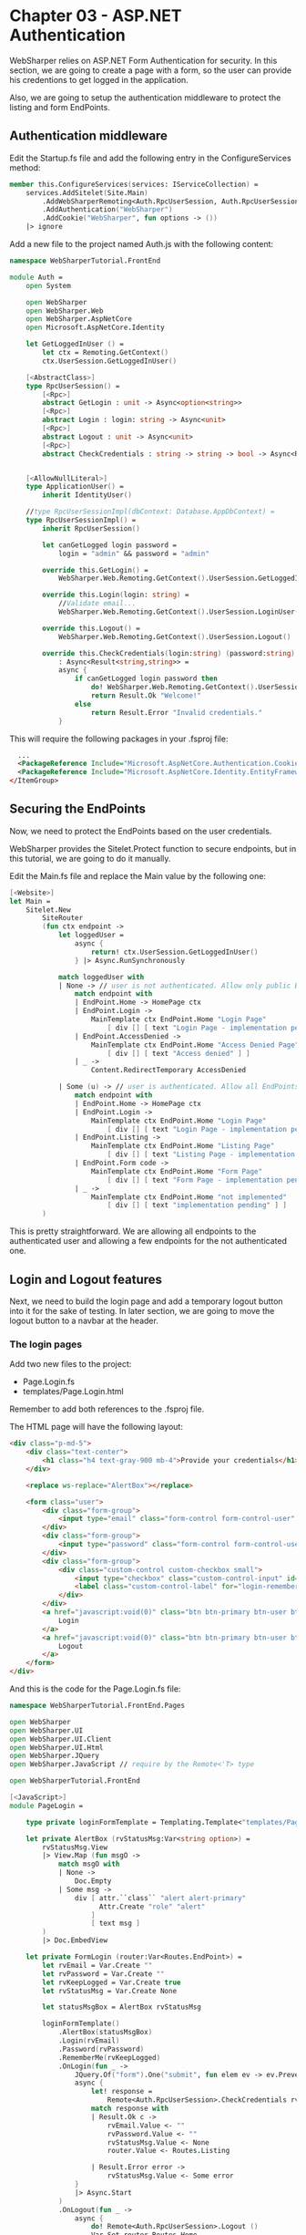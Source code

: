 * Chapter 03 - ASP.NET Authentication
WebSharper relies on ASP.NET Form Authentication for security. In this section,
we are going to create a page with a form, so the user can provide his
credentions to get logged in the application.

Also, we are going to setup the authentication middleware to protect the listing
and form EndPoints.

** Authentication middleware
Edit the Startup.fs file and add the following entry in the ConfigureServices
method:

#+BEGIN_SRC fsharp
    member this.ConfigureServices(services: IServiceCollection) =
        services.AddSitelet(Site.Main)
            .AddWebSharperRemoting<Auth.RpcUserSession, Auth.RpcUserSessionImpl>() // <-- add this line
            .AddAuthentication("WebSharper")
            .AddCookie("WebSharper", fun options -> ())
        |> ignore

#+END_SRC

Add a new file to the project named Auth.js with the following content:

#+BEGIN_SRC fsharp
namespace WebSharperTutorial.FrontEnd

module Auth =
    open System

    open WebSharper
    open WebSharper.Web
    open WebSharper.AspNetCore
    open Microsoft.AspNetCore.Identity

    let GetLoggedInUser () =
        let ctx = Remoting.GetContext()
        ctx.UserSession.GetLoggedInUser()

    [<AbstractClass>]
    type RpcUserSession() =
        [<Rpc>]
        abstract GetLogin : unit -> Async<option<string>>
        [<Rpc>]
        abstract Login : login: string -> Async<unit>
        [<Rpc>]
        abstract Logout : unit -> Async<unit>
        [<Rpc>]
        abstract CheckCredentials : string -> string -> bool -> Async<Result<string,string>>


    [<AllowNullLiteral>]
    type ApplicationUser() =
        inherit IdentityUser()

    //type RpcUserSessionImpl(dbContext: Database.AppDbContext) =
    type RpcUserSessionImpl() =
        inherit RpcUserSession()

        let canGetLogged login password =
            login = "admin" && password = "admin"

        override this.GetLogin() =
            WebSharper.Web.Remoting.GetContext().UserSession.GetLoggedInUser()

        override this.Login(login: string) =
            //Validate email...
            WebSharper.Web.Remoting.GetContext().UserSession.LoginUser(login)

        override this.Logout() =
            WebSharper.Web.Remoting.GetContext().UserSession.Logout()

        override this.CheckCredentials(login:string) (password:string) (keepLogged:bool)
            : Async<Result<string,string>> =
            async {
                if canGetLogged login password then
                    do! WebSharper.Web.Remoting.GetContext().UserSession.LoginUser(login)
                    return Result.Ok "Welcome!"
                else
                    return Result.Error "Invalid credentials."
            }

#+END_SRC

This will require the following packages in your .fsproj file:

#+BEGIN_SRC xml
    ...
    <PackageReference Include="Microsoft.AspNetCore.Authentication.Cookies" Version="2.2.0" />
    <PackageReference Include="Microsoft.AspNetCore.Identity.EntityFrameworkCore" Version="3.1.3" />
  </ItemGroup>

#+END_SRC

** Securing the EndPoints
Now, we need to protect the EndPoints based on the user credentials.

WebSharper provides the Sitelet.Protect function to secure endpoints, but in
this tutorial, we are going to do it manually.

Edit the Main.fs file and replace the Main value by the following one:

#+BEGIN_SRC fsharp
    [<Website>]
    let Main =
        Sitelet.New
            SiteRouter
            (fun ctx endpoint ->
                let loggedUser =
                    async {
                        return! ctx.UserSession.GetLoggedInUser()
                    } |> Async.RunSynchronously

                match loggedUser with
                | None -> // user is not authenticated. Allow only public EndPoints
                    match endpoint with
                    | EndPoint.Home -> HomePage ctx
                    | EndPoint.Login ->
                        MainTemplate ctx EndPoint.Home "Login Page"
                            [ div [] [ text "Login Page - implementation pending" ] ]
                    | EndPoint.AccessDenied ->
                        MainTemplate ctx EndPoint.Home "Access Denied Page"
                            [ div [] [ text "Access denied" ] ]
                    | _ ->
                        Content.RedirectTemporary AccessDenied

                | Some (u) -> // user is authenticated. Allow all EndPoints
                    match endpoint with
                    | EndPoint.Home -> HomePage ctx
                    | EndPoint.Login ->
                        MainTemplate ctx EndPoint.Home "Login Page"
                            [ div [] [ text "Login Page - implementation pending" ] ]
                    | EndPoint.Listing ->
                        MainTemplate ctx EndPoint.Home "Listing Page"
                            [ div [] [ text "Listing Page - implementation pending" ] ]
                    | EndPoint.Form code ->
                        MainTemplate ctx EndPoint.Home "Form Page"
                            [ div [] [ text "Form Page - implementation pending" ] ]
                    | _ ->
                        MainTemplate ctx EndPoint.Home "not implemented"
                            [ div [] [ text "implementation pending" ] ]
            )

#+END_SRC

This is pretty straightforward. We are allowing all endpoints to the
authenticated user and allowing a few endpoints for the not authenticated one.

** Login and Logout features
Next, we need to build the login page and add a temporary logout button into it
for the sake of testing. In later section, we are going to move the logout
button to a navbar at the header.

*** The login pages
Add two new files to the project:
- Page.Login.fs
- templates/Page.Login.html

Remember to add both references to the .fsproj file.

The HTML page will have the following layout:

#+BEGIN_SRC html
<div class="p-md-5">
    <div class="text-center">
        <h1 class="h4 text-gray-900 mb-4">Provide your credentials</h1>
    </div>

    <replace ws-replace="AlertBox"></replace>

    <form class="user">
        <div class="form-group">
            <input type="email" class="form-control form-control-user" placeholder="Login (admin)" ws-var="Login">
        </div>
        <div class="form-group">
            <input type="password" class="form-control form-control-user" placeholder="Password (admin)" ws-var="Password">
        </div>
        <div class="form-group">
            <div class="custom-control custom-checkbox small">
                <input type="checkbox" class="custom-control-input" id="login-remember" ws-var="RememberMe">
                <label class="custom-control-label" for="login-remember">Get me logged!</label>
            </div>
        </div>
        <a href="javascript:void(0)" class="btn btn-primary btn-user btn-block" ws-onclick="OnLogin">
            Login
        </a>
        <a href="javascript:void(0)" class="btn btn-primary btn-user btn-block" ws-onclick="OnLogout">
            Logout
        </a>
    </form>
</div>

#+END_SRC

And this is the code for the Page.Login.fs file:

#+BEGIN_SRC fsharp
namespace WebSharperTutorial.FrontEnd.Pages

open WebSharper
open WebSharper.UI
open WebSharper.UI.Client
open WebSharper.UI.Html
open WebSharper.JQuery
open WebSharper.JavaScript // require by the Remote<'T> type

open WebSharperTutorial.FrontEnd

[<JavaScript>]
module PageLogin =

    type private loginFormTemplate = Templating.Template<"templates/Page.Login.html">

    let private AlertBox (rvStatusMsg:Var<string option>) =
        rvStatusMsg.View
        |> View.Map (fun msgO ->
            match msgO with
            | None ->
                Doc.Empty
            | Some msg ->
                div [ attr.``class`` "alert alert-primary"
                      Attr.Create "role" "alert"
                    ]
                    [ text msg ]
        )
        |> Doc.EmbedView

    let private FormLogin (router:Var<Routes.EndPoint>) =
        let rvEmail = Var.Create ""
        let rvPassword = Var.Create ""
        let rvKeepLogged = Var.Create true
        let rvStatusMsg = Var.Create None

        let statusMsgBox = AlertBox rvStatusMsg

        loginFormTemplate()
            .AlertBox(statusMsgBox)
            .Login(rvEmail)
            .Password(rvPassword)
            .RememberMe(rvKeepLogged)
            .OnLogin(fun _ ->
                JQuery.Of("form").One("submit", fun elem ev -> ev.PreventDefault()).Ignore
                async {
                    let! response =
                        Remote<Auth.RpcUserSession>.CheckCredentials rvEmail.Value rvPassword.Value rvKeepLogged.Value
                    match response with
                    | Result.Ok c ->
                        rvEmail.Value <- ""
                        rvPassword.Value <- ""
                        rvStatusMsg.Value <- None
                        router.Value <- Routes.Listing

                    | Result.Error error ->
                        rvStatusMsg.Value <- Some error
                }
                |> Async.Start
            )
            .OnLogout(fun _ ->
                async {
                    do! Remote<Auth.RpcUserSession>.Logout ()
                    Var.Set router Routes.Home
                }
                |> Async.Start
            )
            .Doc()

    let Main router =
        let formLogin = FormLogin router

        div [ attr.``class`` "container" ]
            [
              div [ attr.``class`` "row" ]
                  [ div [ attr.``class`` "col-xs-12 col-sm-6 mx-auto" ] [ formLogin ]
                  ]
            ]

#+END_SRC

This code has a lot of WebSharper features that I want to highlight.

First, we are referencing the HTML template as we did before for the main HTML
template.

WebSharper template system can transform an HTML file into the Doc abstraction.
This is a great feature as it allows for composition, as you can see in the Main
function.

Also, the template system can tie the Reactive Variables to the ws-var holes,
making it possible to synchronize the value from the Reactive Variable with the
respective DOM element.

Another cool feature is regarding the DOM element event handler. As you see, the
template system provides a function for each ws-on* attribute in the HTML
template, so you can deal with the client events (refer to the OnLogin and
OnLogout functions in the code).

There are two more features the worth highlighting. First one is regarded to the
JQuery call. WebSharper has an extension system which provides bindings to
existing Javascript libraries (although, the JQuery is built-in into the
WebSharper's core), through the WIG language.

The second one, is the View. The AlertBox function derives a Doc abstraction
based on the current state of the rvStatusMsg parameter, a Reactive Variable.

Reactive Variables has a inner property to expose a View from it, which will
change whenever the Reactive Variable's content change. A View is intended to be
used at the DOM. In the AlertBox function, we are build the HTML dynamically,
according to the rvStatusMsg content.

Finally, change the Main.fs again to load this page:

#+BEGIN_SRC fsharp
...
module Site =
    open WebSharper.UI.Html
    open WebSharper.UI.Client // required by the Doc.EmbedView
    open WebSharperTutorial.FrontEnd.Routes
    open WebSharperTutorial.FrontEnd.Pages // <-- add this line
    ...
    // add a new function to render the login page
    let LoginPage ctx endpoint =
        let body =
            client
                <@ let router = Routes.InstallRouter ()

                   router.View
                   |> View.Map (fun endpoint ->
                       PageLogin.Main router
                   )
                   |> Doc.EmbedView
                @>
        MainTemplate ctx endpoint "Login" [ body ]
    ...

    // replace all EndPoint.Login blocks by the following one
        | EndPoint.Login ->
            LoginPage ctx endpoint
    ...

#+END_SRC

The client function will render WebSharper.UI.Client code at the server side.

In the block above, we are installing the router and passing it to the
PageLogin. If you check the PageLogin code again, you will notice the
[<JavaScript>] attribute at the module level. This is required whenever you are
using the client function.

Now, build the project again and load the /login page at the bar address to test
the page. Use admin/admin as login and password.

After getting logged, you will notice the URL address will be replace
by the /private/listing one, while the page content remains the same. But if you
reload the page, you might see the Listing page content.

This happens because we didn't installed the router for the Listing EndPoint. We
are going to fix that in the coming sections.

By the way, test the logout button at the Login page, as well.


|----------+----+------|
| [[./cookbook-chapter-02.org][previous]] | [[../README.md][up]] | [[./cookbook-chapter-04.org][next]] |
|----------+----+------|
